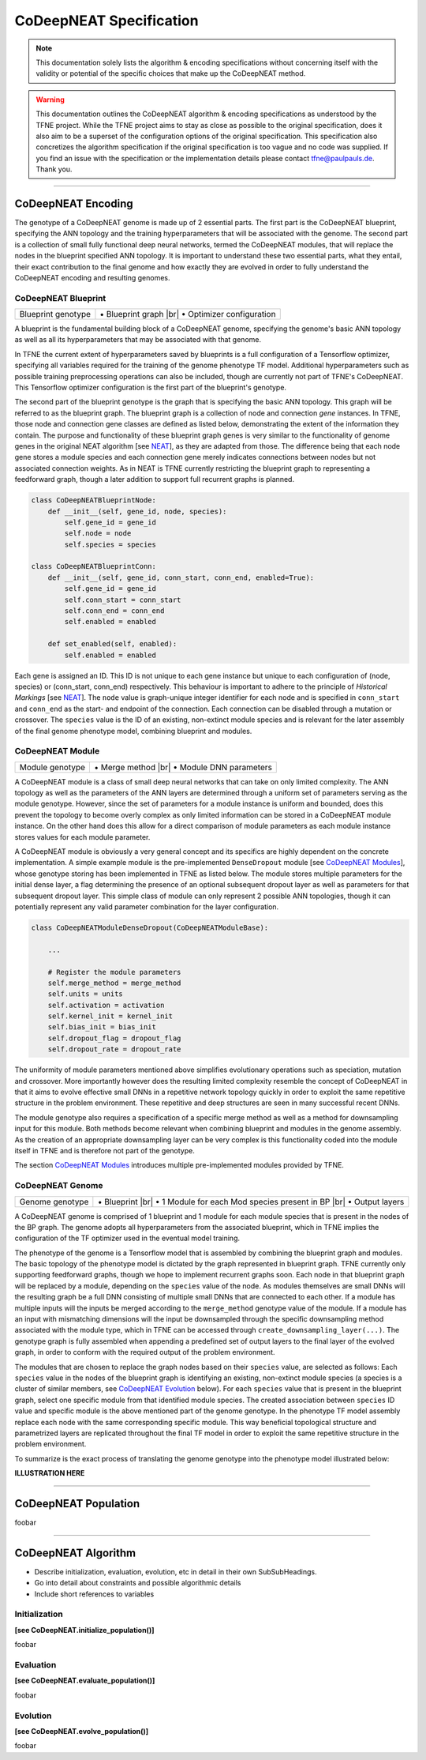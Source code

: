 ..
   Define line break and bullet command for this section, as necessary for
   properly formatted list in tables

.. |br| raw:: html

   <br />

.. |bullet| unicode:: \u2022

CoDeepNEAT Specification
========================

.. note:: This documentation solely lists the algorithm & encoding specifications without concerning itself with the validity or potential of the specific choices that make up the CoDeepNEAT method.

.. warning::  This documentation outlines the CoDeepNEAT algorithm & encoding specifications as understood by the TFNE project. While the TFNE project aims to stay as close as possible to the original specification, does it also aim to be a superset of the configuration options of the original specification. This specification also concretizes the algorithm specification if the original specification is too vague and no code was supplied. If you find an issue with the specification or the implementation details please contact tfne@paulpauls.de. Thank you.


--------------------------------------------------------------------------------

CoDeepNEAT Encoding
-------------------

The genotype of a CoDeepNEAT genome is made up of 2 essential parts. The first part is the CoDeepNEAT blueprint, specifying the ANN topology and the training hyperparameters that will be associated with the genome. The second part is a collection of small fully functional deep neural networks, termed the CoDeepNEAT modules, that will replace the nodes in the blueprint specified ANN topology. It is important to understand these two essential parts, what they entail, their exact contribution to the final genome and how exactly they are evolved in order to fully understand the CoDeepNEAT encoding and resulting genomes.


CoDeepNEAT Blueprint
~~~~~~~~~~~~~~~~~~~~

+---------------------------------------------+----------------------------------+
| Blueprint genotype                          | |bullet| Blueprint graph |br|    |
|                                             | |bullet| Optimizer configuration |
+---------------------------------------------+----------------------------------+

A blueprint is the fundamental building block of a CoDeepNEAT genome, specifying the genome's basic ANN topology as well as all its hyperparameters that may be associated with that genome.

In TFNE the current extent of hyperparameters saved by blueprints is a full configuration of a Tensorflow optimizer, specifying all variables required for the training of the genome phenotype TF model. Additional hyperparameters such as possible training preprocessing operations can also be included, though are currently not part of TFNE's CoDeepNEAT. This Tensorflow optimizer configuration is the first part of the blueprint's genotype.

The second part of the blueprint genotype is the graph that is specifying the basic ANN topology. This graph will be referred to as the blueprint graph. The blueprint graph is a collection of node and connection *gene* instances. In TFNE, those node and connection gene classes are defined as listed below, demonstrating the extent of the information they contain. The purpose and functionality of these blueprint graph genes is very similar to the functionality of genome genes in the original NEAT algorithm [see `NEAT <../neat/neat-overview.html>`_], as they are adapted from those. The difference being that each node gene stores a module species and each connection gene merely indicates connections between nodes but not associated connection weights. As in NEAT is TFNE currently restricting the blueprint graph to representing a feedforward graph, though a later addition to support full recurrent graphs is planned.

.. code-block:: python

    class CoDeepNEATBlueprintNode:
        def __init__(self, gene_id, node, species):
            self.gene_id = gene_id
            self.node = node
            self.species = species

    class CoDeepNEATBlueprintConn:
        def __init__(self, gene_id, conn_start, conn_end, enabled=True):
            self.gene_id = gene_id
            self.conn_start = conn_start
            self.conn_end = conn_end
            self.enabled = enabled

        def set_enabled(self, enabled):
            self.enabled = enabled


Each gene is assigned an ID. This ID is not unique to each gene instance but unique to each configuration of (node, species) or (conn_start, conn_end) respectively. This behaviour is important to adhere to the principle of *Historical Markings* [see `NEAT <../neat/neat-overview.html>`_]. The ``node`` value is graph-unique integer identifier for each node and is specified in ``conn_start`` and ``conn_end`` as the start- and endpoint of the connection. Each connection can be disabled through a mutation or crossover. The ``species`` value is the ID of an existing, non-extinct module species and is relevant for the later assembly of the final genome phenotype model, combining blueprint and modules.


CoDeepNEAT Module
~~~~~~~~~~~~~~~~~

+---------------------------------------------+--------------------------------+
| Module genotype                             | |bullet| Merge method |br|     |
|                                             | |bullet| Module DNN parameters |
+---------------------------------------------+--------------------------------+

A CoDeepNEAT module is a class of small deep neural networks that can take on only limited complexity. The ANN topology as well as the parameters of the ANN layers are determined through a uniform set of parameters serving as the module genotype. However, since the set of parameters for a module instance is uniform and bounded, does this prevent the topology to become overly complex as only limited information can be stored in a CoDeepNEAT module instance. On the other hand does this allow for a direct comparison of module parameters as each module instance stores values for each module parameter.

A CoDeepNEAT module is obviously a very general concept and its specifics are highly dependent on the concrete implementation. A simple example module is the pre-implemented ``DenseDropout`` module [see `CoDeepNEAT Modules <./codeepneat-modules.html>`_], whose genotype storing has been implemented in TFNE as listed below. The module stores multiple parameters for the initial dense layer, a flag determining the presence of an optional subsequent dropout layer as well as parameters for that subsequent dropout layer. This simple class of module can only represent 2 possible ANN topologies, though it can potentially represent any valid parameter combination for the layer configuration.

.. code-block:: python

    class CoDeepNEATModuleDenseDropout(CoDeepNEATModuleBase):

        ...

        # Register the module parameters
        self.merge_method = merge_method
        self.units = units
        self.activation = activation
        self.kernel_init = kernel_init
        self.bias_init = bias_init
        self.dropout_flag = dropout_flag
        self.dropout_rate = dropout_rate


The uniformity of module parameters mentioned above simplifies evolutionary operations such as speciation, mutation and crossover. More importantly however does the resulting limited complexity resemble the concept of CoDeepNEAT in that it aims to evolve effective small DNNs in a repetitive network topology quickly in order to exploit the same repetitive structure in the problem environment. These repetitive and deep structures are seen in many successful recent DNNs.

The module genotype also requires a specification of a specific merge method as well as a method for downsampling input for this module. Both methods become relevant when combining blueprint and modules in the genome assembly. As the creation of an appropriate downsampling layer can be very complex is this functionality coded into the module itself in TFNE and is therefore not part of the genotype.

The section `CoDeepNEAT Modules <./codeepneat-modules.html>`_ introduces multiple pre-implemented modules provided by TFNE.


CoDeepNEAT Genome
~~~~~~~~~~~~~~~~~

+---------------------------------------------+-----------------------------------------------------------+
| Genome genotype                             | |bullet| Blueprint |br|                                   |
|                                             | |bullet| 1 Module for each Mod species present in BP |br| |
|                                             | |bullet| Output layers                                    |
+---------------------------------------------+-----------------------------------------------------------+

A CoDeepNEAT genome is comprised of 1 blueprint and 1 module for each module species that is present in the nodes of the BP graph. The genome adopts all hyperparameters from the associated blueprint, which in TFNE implies the configuration of the TF optimizer used in the eventual model training.

The phenotype of the genome is a Tensorflow model that is assembled by combining the blueprint graph and modules. The basic topology of the phenotype model is dictated by the graph represented in blueprint graph. TFNE currently only supporting feedforward graphs, though we hope to implement recurrent graphs soon. Each node in that blueprint graph will be replaced by a module, depending on the ``species`` value of the node. As modules themselves are small DNNs will the resulting graph be a full DNN consisting of multiple small DNNs that are connected to each other. If a module has multiple inputs will the inputs be merged according to the ``merge_method`` genotype value of the module. If a module has an input with mismatching dimensions will the input be downsampled through the specific downsampling method associated with the module type, which in TFNE can be accessed through ``create_downsampling_layer(...)``. The genotype graph is fully assembled when appending a predefined set of output layers to the final layer of the evolved graph, in order to conform with the required output of the problem environment.

The modules that are chosen to replace the graph nodes based on their ``species`` value, are selected as follows: Each ``species`` value in the nodes of the blueprint graph is identifying an existing, non-extinct module species (a species is a cluster of similar members, see `CoDeepNEAT Evolution <./codeepneat-specification.html#evolution>`_ below). For each ``species`` value that is present in the blueprint graph, select one specific module from that identified module species. The created association between ``species`` ID value and specific module is the above mentioned part of the genome genotype. In the phenotype TF model assembly replace each node with the same corresponding specific module. This way beneficial topological structure and parametrized layers are replicated throughout the final TF model in order to exploit the same repetitive structure in the problem environment.

To summarize is the exact process of translating the genome genotype into the phenotype model illustrated below:


**ILLUSTRATION HERE**

















--------------------------------------------------------------------------------

CoDeepNEAT Population
---------------------

foobar


--------------------------------------------------------------------------------

CoDeepNEAT Algorithm
--------------------

* Describe initialization, evaluation, evolution, etc in detail in their own
  SubSubHeadings.
* Go into detail about constraints and possible algorithmic details
* Include short references to variables


Initialization
~~~~~~~~~~~~~~

**[see CoDeepNEAT.initialize_population()]**

foobar


Evaluation
~~~~~~~~~~

**[see CoDeepNEAT.evaluate_population()]**

foobar


Evolution
~~~~~~~~~

**[see CoDeepNEAT.evolve_population()]**

foobar

